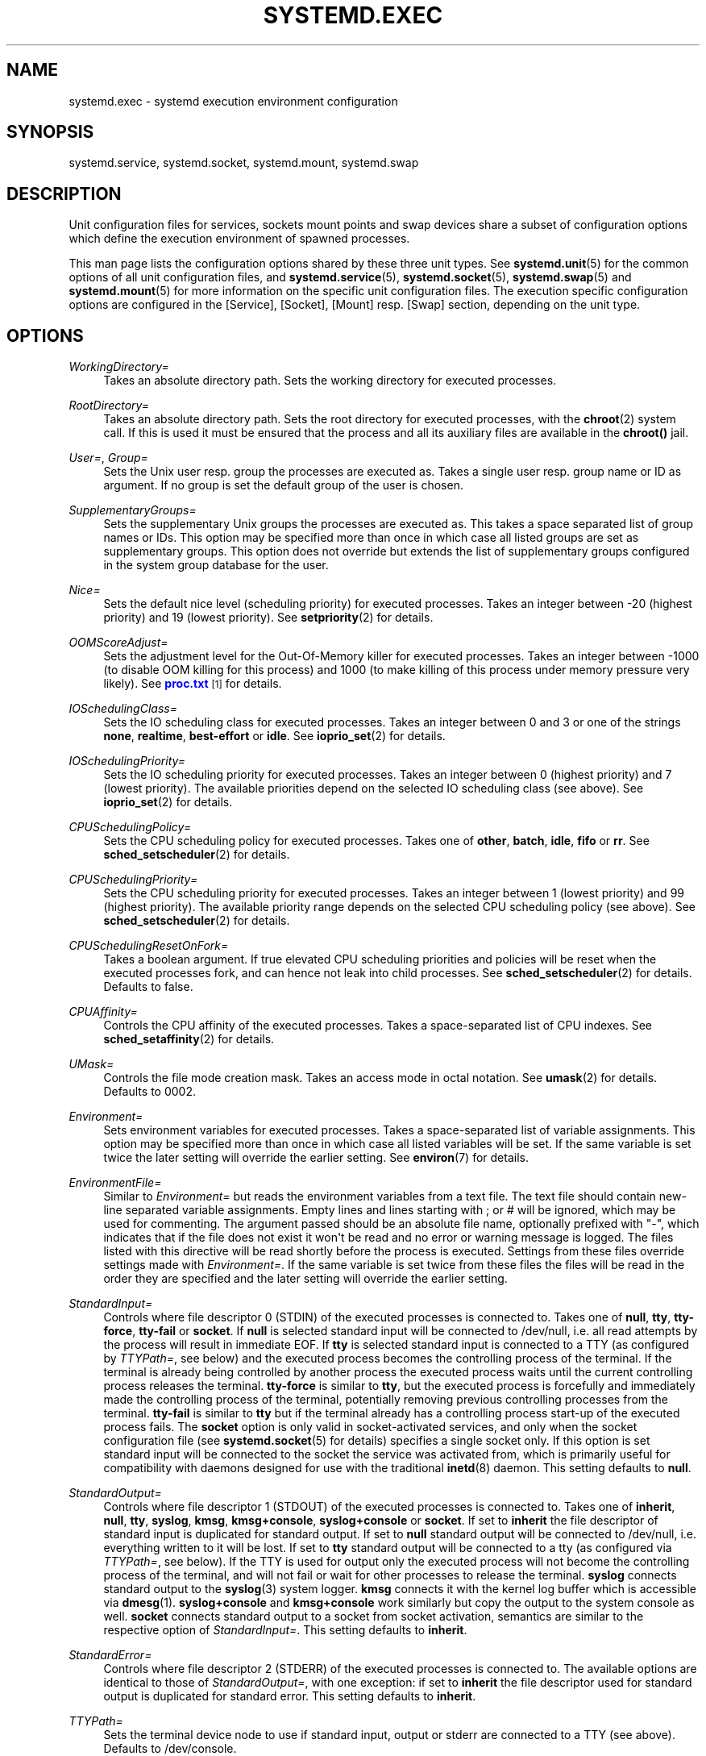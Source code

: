 '\" t
.\"     Title: systemd.exec
.\"    Author: Lennart Poettering <lennart@poettering.net>
.\" Generator: DocBook XSL Stylesheets v1.76.1 <http://docbook.sf.net/>
.\"      Date: 03/08/2011
.\"    Manual: systemd.exec
.\"    Source: systemd
.\"  Language: English
.\"
.TH "SYSTEMD\&.EXEC" "5" "03/08/2011" "systemd" "systemd.exec"
.\" -----------------------------------------------------------------
.\" * Define some portability stuff
.\" -----------------------------------------------------------------
.\" ~~~~~~~~~~~~~~~~~~~~~~~~~~~~~~~~~~~~~~~~~~~~~~~~~~~~~~~~~~~~~~~~~
.\" http://bugs.debian.org/507673
.\" http://lists.gnu.org/archive/html/groff/2009-02/msg00013.html
.\" ~~~~~~~~~~~~~~~~~~~~~~~~~~~~~~~~~~~~~~~~~~~~~~~~~~~~~~~~~~~~~~~~~
.ie \n(.g .ds Aq \(aq
.el       .ds Aq '
.\" -----------------------------------------------------------------
.\" * set default formatting
.\" -----------------------------------------------------------------
.\" disable hyphenation
.nh
.\" disable justification (adjust text to left margin only)
.ad l
.\" -----------------------------------------------------------------
.\" * MAIN CONTENT STARTS HERE *
.\" -----------------------------------------------------------------
.SH "NAME"
systemd.exec \- systemd execution environment configuration
.SH "SYNOPSIS"
.PP
systemd\&.service,
systemd\&.socket,
systemd\&.mount,
systemd\&.swap
.SH "DESCRIPTION"
.PP
Unit configuration files for services, sockets mount points and swap devices share a subset of configuration options which define the execution environment of spawned processes\&.
.PP
This man page lists the configuration options shared by these three unit types\&. See
\fBsystemd.unit\fR(5)
for the common options of all unit configuration files, and
\fBsystemd.service\fR(5),
\fBsystemd.socket\fR(5),
\fBsystemd.swap\fR(5)
and
\fBsystemd.mount\fR(5)
for more information on the specific unit configuration files\&. The execution specific configuration options are configured in the [Service], [Socket], [Mount] resp\&. [Swap] section, depending on the unit type\&.
.SH "OPTIONS"
.PP
\fIWorkingDirectory=\fR
.RS 4
Takes an absolute directory path\&. Sets the working directory for executed processes\&.
.RE
.PP
\fIRootDirectory=\fR
.RS 4
Takes an absolute directory path\&. Sets the root directory for executed processes, with the
\fBchroot\fR(2)
system call\&. If this is used it must be ensured that the process and all its auxiliary files are available in the
\fBchroot()\fR
jail\&.
.RE
.PP
\fIUser=\fR, \fIGroup=\fR
.RS 4
Sets the Unix user resp\&. group the processes are executed as\&. Takes a single user resp\&. group name or ID as argument\&. If no group is set the default group of the user is chosen\&.
.RE
.PP
\fISupplementaryGroups=\fR
.RS 4
Sets the supplementary Unix groups the processes are executed as\&. This takes a space separated list of group names or IDs\&. This option may be specified more than once in which case all listed groups are set as supplementary groups\&. This option does not override but extends the list of supplementary groups configured in the system group database for the user\&.
.RE
.PP
\fINice=\fR
.RS 4
Sets the default nice level (scheduling priority) for executed processes\&. Takes an integer between \-20 (highest priority) and 19 (lowest priority)\&. See
\fBsetpriority\fR(2)
for details\&.
.RE
.PP
\fIOOMScoreAdjust=\fR
.RS 4
Sets the adjustment level for the Out\-Of\-Memory killer for executed processes\&. Takes an integer between \-1000 (to disable OOM killing for this process) and 1000 (to make killing of this process under memory pressure very likely)\&. See
\m[blue]\fBproc\&.txt\fR\m[]\&\s-2\u[1]\d\s+2
for details\&.
.RE
.PP
\fIIOSchedulingClass=\fR
.RS 4
Sets the IO scheduling class for executed processes\&. Takes an integer between 0 and 3 or one of the strings
\fBnone\fR,
\fBrealtime\fR,
\fBbest\-effort\fR
or
\fBidle\fR\&. See
\fBioprio_set\fR(2)
for details\&.
.RE
.PP
\fIIOSchedulingPriority=\fR
.RS 4
Sets the IO scheduling priority for executed processes\&. Takes an integer between 0 (highest priority) and 7 (lowest priority)\&. The available priorities depend on the selected IO scheduling class (see above)\&. See
\fBioprio_set\fR(2)
for details\&.
.RE
.PP
\fICPUSchedulingPolicy=\fR
.RS 4
Sets the CPU scheduling policy for executed processes\&. Takes one of
\fBother\fR,
\fBbatch\fR,
\fBidle\fR,
\fBfifo\fR
or
\fBrr\fR\&. See
\fBsched_setscheduler\fR(2)
for details\&.
.RE
.PP
\fICPUSchedulingPriority=\fR
.RS 4
Sets the CPU scheduling priority for executed processes\&. Takes an integer between 1 (lowest priority) and 99 (highest priority)\&. The available priority range depends on the selected CPU scheduling policy (see above)\&. See
\fBsched_setscheduler\fR(2)
for details\&.
.RE
.PP
\fICPUSchedulingResetOnFork=\fR
.RS 4
Takes a boolean argument\&. If true elevated CPU scheduling priorities and policies will be reset when the executed processes fork, and can hence not leak into child processes\&. See
\fBsched_setscheduler\fR(2)
for details\&. Defaults to false\&.
.RE
.PP
\fICPUAffinity=\fR
.RS 4
Controls the CPU affinity of the executed processes\&. Takes a space\-separated list of CPU indexes\&. See
\fBsched_setaffinity\fR(2)
for details\&.
.RE
.PP
\fIUMask=\fR
.RS 4
Controls the file mode creation mask\&. Takes an access mode in octal notation\&. See
\fBumask\fR(2)
for details\&. Defaults to 0002\&.
.RE
.PP
\fIEnvironment=\fR
.RS 4
Sets environment variables for executed processes\&. Takes a space\-separated list of variable assignments\&. This option may be specified more than once in which case all listed variables will be set\&. If the same variable is set twice the later setting will override the earlier setting\&. See
\fBenviron\fR(7)
for details\&.
.RE
.PP
\fIEnvironmentFile=\fR
.RS 4
Similar to
\fIEnvironment=\fR
but reads the environment variables from a text file\&. The text file should contain new\-line separated variable assignments\&. Empty lines and lines starting with ; or # will be ignored, which may be used for commenting\&. The argument passed should be an absolute file name, optionally prefixed with "\-", which indicates that if the file does not exist it won\*(Aqt be read and no error or warning message is logged\&. The files listed with this directive will be read shortly before the process is executed\&. Settings from these files override settings made with
\fIEnvironment=\fR\&. If the same variable is set twice from these files the files will be read in the order they are specified and the later setting will override the earlier setting\&.
.RE
.PP
\fIStandardInput=\fR
.RS 4
Controls where file descriptor 0 (STDIN) of the executed processes is connected to\&. Takes one of
\fBnull\fR,
\fBtty\fR,
\fBtty\-force\fR,
\fBtty\-fail\fR
or
\fBsocket\fR\&. If
\fBnull\fR
is selected standard input will be connected to
/dev/null, i\&.e\&. all read attempts by the process will result in immediate EOF\&. If
\fBtty\fR
is selected standard input is connected to a TTY (as configured by
\fITTYPath=\fR, see below) and the executed process becomes the controlling process of the terminal\&. If the terminal is already being controlled by another process the executed process waits until the current controlling process releases the terminal\&.
\fBtty\-force\fR
is similar to
\fBtty\fR, but the executed process is forcefully and immediately made the controlling process of the terminal, potentially removing previous controlling processes from the terminal\&.
\fBtty\-fail\fR
is similar to
\fBtty\fR
but if the terminal already has a controlling process start\-up of the executed process fails\&. The
\fBsocket\fR
option is only valid in socket\-activated services, and only when the socket configuration file (see
\fBsystemd.socket\fR(5)
for details) specifies a single socket only\&. If this option is set standard input will be connected to the socket the service was activated from, which is primarily useful for compatibility with daemons designed for use with the traditional
\fBinetd\fR(8)
daemon\&. This setting defaults to
\fBnull\fR\&.
.RE
.PP
\fIStandardOutput=\fR
.RS 4
Controls where file descriptor 1 (STDOUT) of the executed processes is connected to\&. Takes one of
\fBinherit\fR,
\fBnull\fR,
\fBtty\fR,
\fBsyslog\fR,
\fBkmsg\fR,
\fBkmsg+console\fR,
\fBsyslog+console\fR
or
\fBsocket\fR\&. If set to
\fBinherit\fR
the file descriptor of standard input is duplicated for standard output\&. If set to
\fBnull\fR
standard output will be connected to
/dev/null, i\&.e\&. everything written to it will be lost\&. If set to
\fBtty\fR
standard output will be connected to a tty (as configured via
\fITTYPath=\fR, see below)\&. If the TTY is used for output only the executed process will not become the controlling process of the terminal, and will not fail or wait for other processes to release the terminal\&.
\fBsyslog\fR
connects standard output to the
\fBsyslog\fR(3)
system logger\&.
\fBkmsg\fR
connects it with the kernel log buffer which is accessible via
\fBdmesg\fR(1)\&.
\fBsyslog+console\fR
and
\fBkmsg+console\fR
work similarly but copy the output to the system console as well\&.
\fBsocket\fR
connects standard output to a socket from socket activation, semantics are similar to the respective option of
\fIStandardInput=\fR\&. This setting defaults to
\fBinherit\fR\&.
.RE
.PP
\fIStandardError=\fR
.RS 4
Controls where file descriptor 2 (STDERR) of the executed processes is connected to\&. The available options are identical to those of
\fIStandardOutput=\fR, with one exception: if set to
\fBinherit\fR
the file descriptor used for standard output is duplicated for standard error\&. This setting defaults to
\fBinherit\fR\&.
.RE
.PP
\fITTYPath=\fR
.RS 4
Sets the terminal device node to use if standard input, output or stderr are connected to a TTY (see above)\&. Defaults to
/dev/console\&.
.RE
.PP
\fISyslogIdentifier=\fR
.RS 4
Sets the process name to prefix log lines sent to syslog or the kernel log buffer with\&. If not set defaults to the process name of the executed process\&. This option is only useful when
\fIStandardOutput=\fR
or
\fIStandardError=\fR
are set to
\fBsyslog\fR
or
\fBkmsg\fR\&.
.RE
.PP
\fISyslogFacility=\fR
.RS 4
Sets the syslog facility to use when logging to syslog\&. One of
\fBkern\fR,
\fBuser\fR,
\fBmail\fR,
\fBdaemon\fR,
\fBauth\fR,
\fBsyslog\fR,
\fBlpr\fR,
\fBnews\fR,
\fBuucp\fR,
\fBcron\fR,
\fBauthpriv\fR,
\fBftp\fR,
\fBlocal0\fR,
\fBlocal1\fR,
\fBlocal2\fR,
\fBlocal3\fR,
\fBlocal4\fR,
\fBlocal5\fR,
\fBlocal6\fR
or
\fBlocal7\fR\&. See
\fBsyslog\fR(3)
for details\&. This option is only useful when
\fIStandardOutput=\fR
or
\fIStandardError=\fR
are set to
\fBsyslog\fR\&. Defaults to
\fBdaemon\fR\&.
.RE
.PP
\fISyslogLevel=\fR
.RS 4
Default syslog level to use when logging to syslog or the kernel log buffer\&. One of
\fBemerg\fR,
\fBalert\fR,
\fBcrit\fR,
\fBerr\fR,
\fBwarning\fR,
\fBnotice\fR,
\fBinfo\fR,
\fBdebug\fR\&. See
\fBsyslog\fR(3)
for details\&. This option is only useful when
\fIStandardOutput=\fR
or
\fIStandardError=\fR
are set to
\fBsyslog\fR
or
\fBkmsg\fR\&. Note that individual lines output by the daemon might be prefixed with a different log level which can be used to override the default log level specified here\&. The interpretation of these prefixes may be disabled with
\fISyslogLevelPrefix=\fR, see below\&. For details see
\fBsd-daemon\fR(7)\&. Defaults to
\fBinfo\fR\&.
.RE
.PP
\fISyslogLevelPrefix=\fR
.RS 4
Takes a boolean argument\&. If true and
\fIStandardOutput=\fR
or
\fIStandardError=\fR
are set to
\fBsyslog\fR
or
\fBkmsg\fR
log lines written by the executed process that are prefixed with a log level will be passed on to syslog with this log level set but the prefix removed\&. If set to false, the interpretation of these prefixes is disabled and the logged lines are passed on as\-is\&. For details about this prefixing see
\fBsd-daemon\fR(7)\&. Defaults to true\&.
.RE
.PP
\fITimerSlackNSec=\fR
.RS 4
Sets the timer slack in nanoseconds for the executed processes\&. The timer slack controls the accuracy of wake\-ups triggered by timers\&. See
\fBprctl\fR(2)
for more information\&. Note that in contrast to most other time span definitions this parameter takes an integer value in nano\-seconds and does not understand any other units\&.
.RE
.PP
\fILimitCPU=\fR, \fILimitFSIZE=\fR, \fILimitDATA=\fR, \fILimitSTACK=\fR, \fILimitCORE=\fR, \fILimitRSS=\fR, \fILimitNOFILE=\fR, \fILimitAS=\fR, \fILimitNPROC=\fR, \fILimitMEMLOCK=\fR, \fILimitLOCKS=\fR, \fILimitSIGPENDING=\fR, \fILimitMSGQUEUE=\fR, \fILimitNICE=\fR, \fILimitRTPRIO=\fR, \fILimitRTTIME=\fR
.RS 4
These settings control various resource limits for executed processes\&. See
\fBsetrlimit\fR(2)
for details\&.
.RE
.PP
\fIPAMName=\fR
.RS 4
Sets the PAM service name to set up a session as\&. If set the executed process will be registered as a PAM session under the specified service name\&. This is only useful in conjunction with the
\fIUser=\fR
setting\&. If not set no PAM session will be opened for the executed processes\&. See
\fBpam\fR(8)
for details\&.
.RE
.PP
\fITCPWrapName=\fR
.RS 4
If this is a socket\-activated service this sets the tcpwrap service name to check the permission for the current connection with\&. This is only useful in conjunction with socket\-activated services, and stream sockets (TCP) in particular\&. It has no effect on other socket types (e\&.g\&. datagram/UDP) and on processes unrelated to socket\-based activation\&. If the tcpwrap verification fails daemon start\-up will fail and the connection is terminated\&. See
\fBtcpd\fR(8)
for details\&.
.RE
.PP
\fICapabilities=\fR
.RS 4
Controls the
\fBcapabilities\fR(7)
set for the executed process\&. Take a capability string as described in
\fBcap_from_text\fR(3)\&. Note that this capability set is usually influenced by the capabilities attached to the executed file\&.
.RE
.PP
\fISecureBits=\fR
.RS 4
Controls the secure bits set for the executed process\&. See
\fBcapabilities\fR(7)
for details\&. Takes a list of strings:
\fBkeep\-caps\fR,
\fBkeep\-caps\-locked\fR,
\fBno\-setuid\-fixup\fR,
\fBno\-setuid\-fixup\-locked\fR,
\fBno\-setuid\-noroot\fR
and/or
\fBno\-setuid\-noroot\-locked\fR\&.
.RE
.PP
\fICapabilityBoundingSetDrop=\fR
.RS 4
Controls the capability bounding set drop set for the executed process\&. See
\fBcapabilities\fR(7)
for details\&. Takes a list of capability names as read by
\fBcap_from_name\fR(3)\&.
.RE
.PP
\fIControlGroup=\fR
.RS 4
Controls the control groups the executed processes shall be made members of\&. Takes a space\-separated list of cgroup identifiers\&. A cgroup identifier has a format like
cpu:/foo/bar, where "cpu" identifies the kernel control group controller used, and
/foo/bar
is the control group path\&. The controller name and ":" may be omitted in which case the named systemd control group hierarchy is implied\&. Alternatively, the path and ":" may be omitted, in which case the default control group path for this unit is implied\&. This option may be used to place executed processes in arbitrary groups in arbitrary hierachies \-\- which can be configured externally with additional execution limits\&. By default systemd will place all executed processes in separate per\-unit control groups (named after the unit) in the systemd named hierarchy\&. Since every process can be in one group per hierarchy only overriding the control group path in the named systemd hierarchy will disable automatic placement in the default group\&. For details about control groups see
\m[blue]\fBcgroups\&.txt\fR\m[]\&\s-2\u[2]\d\s+2\&.
.RE
.PP
\fIReadWriteDirectories=\fR, \fIReadOnlyDirectories=\fR, \fIInaccessibleDirectories=\fR
.RS 4
Sets up a new file\-system name space for executed processes\&. These options may be used to limit access a process might have to the main file\-system hierarchy\&. Each setting takes a space\-separated list of absolute directory paths\&. Directories listed in
\fIReadWriteDirectories=\fR
are accessible from within the namespace with the same access rights as from outside\&. Directories listed in
\fIReadOnlyDirectories=\fR
are accessible for reading only, writing will be refused even if the usual file access controls would permit this\&. Directories listed in
\fIInaccessibleDirectories=\fR
will be made inaccesible for processes inside the namespace\&. Note that restricting access with these options does not extend to submounts of a directory\&. You must list submounts separately in these settings to ensure the same limited access\&. These options may be specified more than once in which case all directories listed will have limited access from within the namespace\&.
.RE
.PP
\fIPrivateTmp=\fR
.RS 4
Takes a boolean argument\&. If true sets up a new namespace for the executed processes and mounts a private
/tmp
directory inside it, that is not shared by processes outside of the namespace\&. This is useful to secure access to temporary files of the process, but makes sharing between processes via
/tmp
impossible\&. Defaults to false\&.
.RE
.PP
\fIMountFlags=\fR
.RS 4
Takes a mount propagation flag:
\fBshared\fR,
\fBslave\fR
or
\fBprivate\fR, which control whether namespaces set up with
\fIReadWriteDirectories=\fR,
\fIReadOnlyDirectories=\fR
and
\fIInaccessibleDirectories=\fR
receive or propagate new mounts from/to the main namespace\&. See
\fBmount\fR(1)
for details\&. Defaults to
\fBshared\fR, i\&.e\&. the new namespace will both receive new mount points from the main namespace as well as propagate new mounts to it\&.
.RE
.PP
\fIUtmpIdentifier=\fR
.RS 4
Takes a a four character identifier string for an utmp/wtmp entry for this service\&. This should only be set for services such as
\fBgetty\fR
implementations where utmp/wtmp entries must be created and cleared before and after execution\&. If the configured string is longer than four characters it is truncated and the terminal four characters are used\&. This setting interprets %I style string replacements\&. This setting is unset by default, i\&.e\&. no utmp/wtmp entries are created or cleaned up for this service\&.
.RE
.SH "SEE ALSO"
.PP

\fBsystemd\fR(1),
\fBsystemctl\fR(8),
\fBsystemd.unit\fR(5),
\fBsystemd.service\fR(5),
\fBsystemd.socket\fR(5),
\fBsystemd.swap\fR(5),
\fBsystemd.mount\fR(5)
.SH "AUTHOR"
.PP
\fBLennart Poettering\fR <\&lennart@poettering\&.net\&>
.RS 4
Developer
.RE
.SH "NOTES"
.IP " 1." 4
proc.txt
.RS 4
\%http://www.kernel.org/doc/Documentation/filesystems/proc.txt
.RE
.IP " 2." 4
cgroups.txt
.RS 4
\%http://www.kernel.org/doc/Documentation/cgroups/cgroups.txt
.RE
